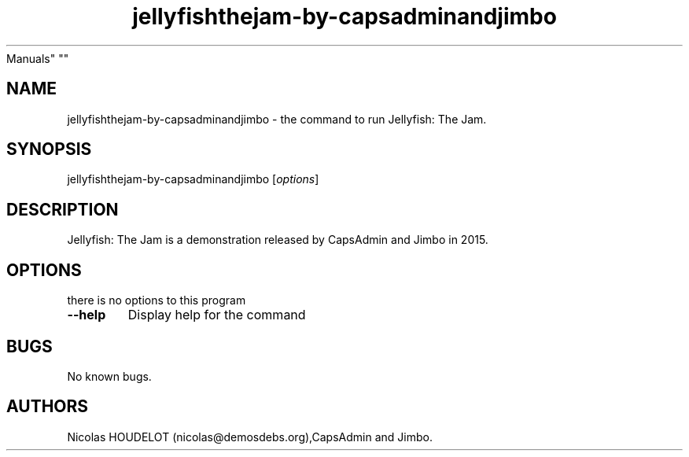 .\" Automatically generated by Pandoc 1.19.2.4
.\"
.TH "jellyfishthejam\-by\-capsadminandjimbo" "6" "2019\-12\-17" "Jellyfish: The Jam User
Manuals" ""
.hy
.SH NAME
.PP
jellyfishthejam\-by\-capsadminandjimbo \- the command to run Jellyfish:
The Jam.
.SH SYNOPSIS
.PP
jellyfishthejam\-by\-capsadminandjimbo [\f[I]options\f[]]
.SH DESCRIPTION
.PP
Jellyfish: The Jam is a demonstration released by CapsAdmin and Jimbo in
2015.
.SH OPTIONS
.PP
there is no options to this program
.TP
.B \-\-help
Display help for the command
.RS
.RE
.SH BUGS
.PP
No known bugs.
.SH AUTHORS
Nicolas HOUDELOT (nicolas\@demosdebs.org),CapsAdmin and Jimbo.
